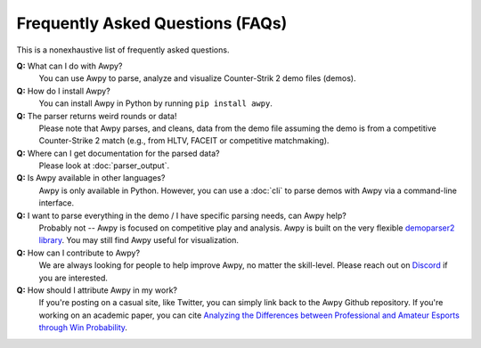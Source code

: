Frequently Asked Questions (FAQs)
=================================

This is a nonexhaustive list of frequently asked questions.

**Q:** What can I do with Awpy?
    You can use Awpy to parse, analyze and visualize Counter-Strik 2 demo files (demos).

**Q:** How do I install Awpy?
    You can install Awpy in Python by running ``pip install awpy``.

**Q:** The parser returns weird rounds or data!
    Please note that Awpy parses, and cleans, data from the demo file assuming the demo is from a competitive Counter-Strike 2 match (e.g., from HLTV, FACEIT or competitive matchmaking).

**Q:** Where can I get documentation for the parsed data?
    Please look at :doc:`parser_output`.

**Q:** Is Awpy available in other languages?
    Awpy is only available in Python. However, you can use a :doc:`cli` to parse demos with Awpy via a command-line interface.

**Q:** I want to parse everything in the demo / I have specific parsing needs, can Awpy help?
    Probably not -- Awpy is focused on competitive play and analysis. Awpy is built on the very flexible `demoparser2 library <https://pypi.org/project/demoparser2/>`_. You may still find Awpy useful for visualization.

**Q:** How can I contribute to Awpy?
    We are always looking for people to help improve Awpy, no matter the skill-level. Please reach out on `Discord <https://discord.gg/W34XjsSs2H>`_ if you are interested.

**Q:** How should I attribute Awpy in my work?
    If you're posting on a casual site, like Twitter, you can simply link back to the Awpy Github repository. If you're working on an academic paper, you can cite `Analyzing the Differences between Professional and Amateur Esports through Win Probability <https://dl.acm.org/doi/abs/10.1145/3485447.3512277>`_.